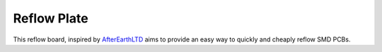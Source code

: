 ################################
Reflow Plate
################################


This reflow board, inspired by `AfterEarthLTD`_ aims to provide an easy
way to quickly and cheaply reflow SMD PCBs.

.. _`AfterEarthLTD`: https://github.com/AfterEarthLTD/Solder-Reflow-Plate
